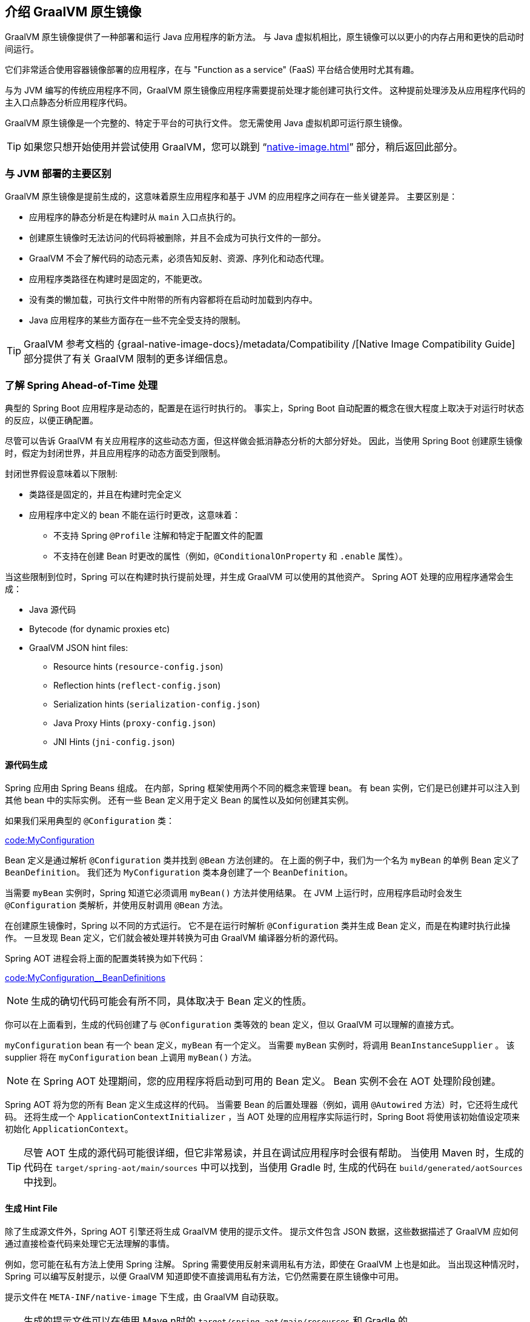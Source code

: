 [[native-image.introducing-graalvm-native-images]]
== 介绍 GraalVM 原生镜像
GraalVM 原生镜像提供了一种部署和运行 Java 应用程序的新方法。 与 Java 虚拟机相比，原生镜像可以以更小的内存占用和更快的启动时间运行。

它们非常适合使用容器镜像部署的应用程序，在与 "Function as a service" (FaaS)  平台结合使用时尤其有趣。

与为 JVM 编写的传统应用程序不同，GraalVM 原生镜像应用程序需要提前处理才能创建可执行文件。 这种提前处理涉及从应用程序代码的主入口点静态分析应用程序代码。

GraalVM 原生镜像是一个完整的、特定于平台的可执行文件。 您无需使用 Java 虚拟机即可运行原生镜像。

TIP: 如果您只想开始使用并尝试使用 GraalVM，您可以跳到 "`<<native-image#native-image.developing-your-first-application>>`"  部分，稍后返回此部分。

[[native-image.introducing-graalvm-native-images.key-differences-with-jvm-deployments]]
=== 与 JVM 部署的主要区别
GraalVM 原生镜像是提前生成的，这意味着原生应用程序和基于 JVM 的应用程序之间存在一些关键差异。
主要区别是：

* 应用程序的静态分析是在构建时从 `main` 入口点执行的。
* 创建原生镜像时无法访问的代码将被删除，并且不会成为可执行文件的一部分。
* GraalVM 不会了解代码的动态元素，必须告知反射、资源、序列化和动态代理。
* 应用程序类路径在构建时是固定的，不能更改。
* 没有类的懒加载，可执行文件中附带的所有内容都将在启动时加载到内存中。
* Java 应用程序的某些方面存在一些不完全受支持的限制。

TIP: GraalVM 参考文档的 {graal-native-image-docs}/metadata/Compatibility /[Native Image Compatibility Guide] 部分提供了有关 GraalVM 限制的更多详细信息。

[[native-image.introducing-graalvm-native-images.understanding-aot-processing]]
=== 了解 Spring Ahead-of-Time 处理
典型的 Spring Boot 应用程序是动态的，配置是在运行时执行的。 事实上，Spring Boot 自动配置的概念在很大程度上取决于对运行时状态的反应，以便正确配置。

尽管可以告诉 GraalVM 有关应用程序的这些动态方面，但这样做会抵消静态分析的大部分好处。 因此，当使用 Spring Boot 创建原生镜像时，假定为封闭世界，并且应用程序的动态方面受到限制。

封闭世界假设意味着以下限制:

* 类路径是固定的，并且在构建时完全定义
* 应用程序中定义的 bean 不能在运行时更改，这意味着：
 - 不支持 Spring  `@Profile` 注解和特定于配置文件的配置
 - 不支持在创建 Bean 时更改的属性（例如，`@ConditionalOnProperty` 和 `.enable` 属性）。

当这些限制到位时，Spring 可以在构建时执行提前处理，并生成 GraalVM 可以使用的其他资产。 Spring AOT 处理的应用程序通常会生成：

* Java 源代码
* Bytecode (for dynamic proxies etc)
* GraalVM JSON hint files:
 - Resource hints (`resource-config.json`)
 - Reflection hints (`reflect-config.json`)
 - Serialization hints (`serialization-config.json`)
 - Java Proxy Hints (`proxy-config.json`)
 - JNI Hints (`jni-config.json`)



[[native-image.introducing-graalvm-native-images.understanding-aot-processing.source-code-generation]]
==== 源代码生成
Spring 应用由 Spring Beans 组成。 在内部，Spring 框架使用两个不同的概念来管理 bean。
有 bean 实例，它们是已创建并可以注入到其他 bean 中的实际实例。 还有一些 Bean 定义用于定义 Bean 的属性以及如何创建其实例。

如果我们采用典型的 `@Configuration` 类：

link:code:MyConfiguration[]

Bean 定义是通过解析  `@Configuration`  类并找到 `@Bean` 方法创建的。 在上面的例子中，我们为一个名为 `myBean` 的单例 Bean 定义了 `BeanDefinition`。 我们还为 `MyConfiguration`  类本身创建了一个 `BeanDefinition`。

当需要 `myBean` 实例时，Spring 知道它必须调用 `myBean()` 方法并使用结果。
在 JVM 上运行时，应用程序启动时会发生 `@Configuration` 类解析，并使用反射调用 `@Bean` 方法。

在创建原生镜像时，Spring 以不同的方式运行。 它不是在运行时解析 `@Configuration` 类并生成 Bean 定义，而是在构建时执行此操作。
一旦发现 Bean 定义，它们就会被处理并转换为可由 GraalVM 编译器分析的源代码。

Spring AOT 进程会将上面的配置类转换为如下代码：

link:code:MyConfiguration__BeanDefinitions[]

NOTE: 生成的确切代码可能会有所不同，具体取决于 Bean 定义的性质。

你可以在上面看到，生成的代码创建了与 `@Configuration` 类等效的 bean 定义，但以 GraalVM 可以理解的直接方式。

`myConfiguration` bean 有一个 bean 定义，`myBean` 有一个定义。 当需要 `myBean` 实例时，将调用  `BeanInstanceSupplier` 。 该 supplier 将在 `myConfiguration` bean 上调用 `myBean()` 方法。

NOTE: 在 Spring AOT 处理期间，您的应用程序将启动到可用的 Bean 定义。 Bean 实例不会在 AOT 处理阶段创建。

Spring AOT 将为您的所有 Bean 定义生成这样的代码。
当需要 Bean 的后置处理器（例如，调用 `@Autowired` 方法）时，它还将生成代码。
还将生成一个 `ApplicationContextInitializer` ，当 AOT 处理的应用程序实际运行时，Spring Boot 将使用该初始值设定项来初始化 `ApplicationContext`。

TIP: 尽管 AOT 生成的源代码可能很详细，但它非常易读，并且在调试应用程序时会很有帮助。
当使用 Maven 时，生成的代码在  `target/spring-aot/main/sources` 中可以找到，当使用 Gradle 时, 生成的代码在  `build/generated/aotSources` 中找到。

[[native-image.introducing-graalvm-native-images.understanding-aot-processing.hint-file-generation]]
==== 生成 Hint File
除了生成源文件外，Spring AOT 引擎还将生成 GraalVM 使用的提示文件。
提示文件包含 JSON 数据，这些数据描述了 GraalVM 应如何通过直接检查代码来处理它无法理解的事情。

例如，您可能在私有方法上使用 Spring 注解。 Spring 需要使用反射来调用私有方法，即使在 GraalVM 上也是如此。
当出现这种情况时，Spring 可以编写反射提示，以便 GraalVM 知道即使不直接调用私有方法，它仍然需要在原生镜像中可用。

提示文件在  `META-INF/native-image` 下生成，由 GraalVM 自动获取。

TIP: 生成的提示文件可以在使用 Mave n时的 `target/spring-aot/main/resources` 和 Gradle 的 `build/generated/aotResources` 中找到。

[[native-image.introducing-graalvm-native-images.understanding-aot-processing.proxy-class-generation]]
==== 生成代理类
Spring 有时需要生成代理类来增强你编写的代码，并具有其他功能。 为此，它使用直接生成字节码的 cglib 库。

当应用程序在 JDK 上运行时，代理类会在应用程序运行时动态生成。 创建原生镜像时，需要在构建时创建这些代理，以便 GraalVM 可以包含它们。

NOTE: 与源代码生成不同，生成的字节码在调试应用程序时不是特别有用。
但是，如果您需要使用 `javap`  之类的工具检查  `.class` 文件的内容，您可以在 Maven 的 `target/spring-aot/main/classes` 和 Gradle 的 `build/generated/aotClasses`  中找到它们。

